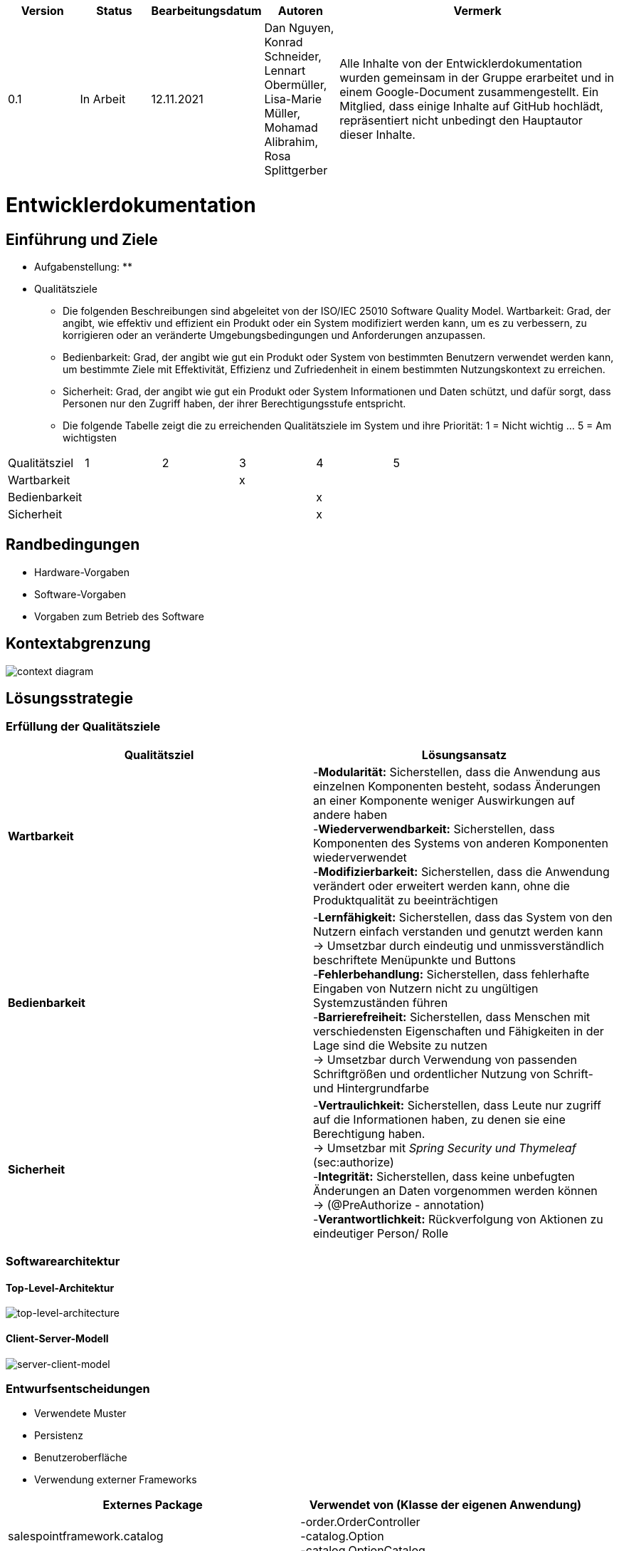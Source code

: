 [options="header"]
[cols="1, 1, 1, 1, 4"]
|===
|Version | Status      | Bearbeitungsdatum   | Autoren |  Vermerk
|0.1     | In Arbeit   | 12.11.2021          | Dan Nguyen, Konrad Schneider, Lennart Obermüller, Lisa-Marie Müller, Mohamad Alibrahim, Rosa Splittgerber
| Alle Inhalte von der Entwicklerdokumentation wurden gemeinsam in der Gruppe erarbeitet und in einem Google-Document zusammengestellt. Ein Mitglied, dass einige Inhalte auf GitHub hochlädt, repräsentiert nicht unbedingt den Hauptautor dieser Inhalte.
|===

= Entwicklerdokumentation

== Einführung und Ziele
* Aufgabenstellung:
** 
* Qualitätsziele
** Die folgenden Beschreibungen sind abgeleitet von der ISO/IEC 25010 Software Quality Model.
Wartbarkeit: Grad, der angibt, wie effektiv und effizient ein Produkt oder ein System modifiziert werden kann, um es zu verbessern, zu korrigieren oder an veränderte Umgebungsbedingungen und Anforderungen anzupassen.
** Bedienbarkeit: Grad, der angibt wie gut ein Produkt oder System von bestimmten Benutzern verwendet werden kann, um bestimmte Ziele mit Effektivität, Effizienz und Zufriedenheit in einem bestimmten Nutzungskontext zu erreichen.
** Sicherheit: Grad, der angibt wie gut ein Produkt oder System Informationen und Daten schützt, und dafür sorgt, dass Personen nur den Zugriff haben, der ihrer Berechtigungsstufe entspricht.
** Die folgende Tabelle  zeigt die zu erreichenden Qualitätsziele im System und ihre Priorität: 1 = Nicht wichtig … 5 = Am wichtigsten
[options="header"]
[cols="1,1,1,1,1,1,3]
|===
|Qualitätsziel|1|2|3|4|5
|Wartbarkeit|||x||
|Bedienbarkeit||||x|
|Sicherheit||||x|
|===

== Randbedingungen
* Hardware-Vorgaben
* Software-Vorgaben
* Vorgaben zum Betrieb des Software

== Kontextabgrenzung
image:models/design/Kontextdiagramm.png[context diagram]

== Lösungsstrategie
=== Erfüllung der Qualitätsziele
[options="header"]
|=== 
|*Qualitätsziel* |*Lösungsansatz*
|*Wartbarkeit* | -*Modularität:* Sicherstellen, dass die Anwendung aus einzelnen Komponenten besteht, sodass Änderungen an einer Komponente weniger Auswirkungen auf andere haben + 
-*Wiederverwendbarkeit:* Sicherstellen, dass Komponenten des Systems von anderen Komponenten wiederverwendet +
-*Modifizierbarkeit:* Sicherstellen, dass die Anwendung verändert oder erweitert werden kann, ohne die Produktqualität zu beeinträchtigen
|*Bedienbarkeit* | -*Lernfähigkeit:* Sicherstellen, dass das System von den Nutzern einfach verstanden und genutzt werden kann +
-> Umsetzbar durch eindeutig und unmissverständlich beschriftete Menüpunkte und Buttons + 
-*Fehlerbehandlung:* Sicherstellen, dass fehlerhafte Eingaben von Nutzern nicht zu ungültigen Systemzuständen führen +
-*Barrierefreiheit:* Sicherstellen, dass Menschen mit verschiedensten Eigenschaften und Fähigkeiten in der Lage sind die Website zu nutzen +
-> Umsetzbar durch Verwendung von passenden Schriftgrößen und ordentlicher Nutzung von Schrift- und Hintergrundfarbe
|*Sicherheit* | -*Vertraulichkeit:* Sicherstellen, dass Leute nur zugriff auf die Informationen haben, zu denen sie eine Berechtigung haben. +
-> Umsetzbar mit _Spring Security und Thymeleaf_ (sec:authorize) + 
-*Integrität:* Sicherstellen, dass keine unbefugten Änderungen an Daten vorgenommen werden können + 
-> (@PreAuthorize - annotation) +
-*Verantwortlichkeit:* Rückverfolgung von Aktionen zu eindeutiger Person/ Rolle
|===

=== Softwarearchitektur
==== Top-Level-Architektur
image:models/design/TopLevelArchitektur.png[top-level-architecture]

==== Client-Server-Modell
image:models/design/ServerClientModell.png[server-client-model]

=== Entwurfsentscheidungen
* Verwendete Muster
* Persistenz
* Benutzeroberfläche
* Verwendung externer Frameworks

[options="header"]
|===
|*Externes Package* |*Verwendet von (Klasse der eigenen Anwendung)*
|salespointframework.catalog |-order.OrderController +
-catalog.Option + 
-catalog.OptionCatalog
|salespointframework.core| -catalog.CatalogDataInitializer + 
-nutzer.NutzerDataInitializer +
-catering.nutzer.Nutzer +
-inventory.InventoryDataInitializer +
-nutzer.KontoManagement
|salespointframework.inventory | -inventory.InventoryController +
-inventory.InventoryDataInitializer + 
-inventory.QuantityInputs
|salespointframework.order| -order.OrderController
|salespointframework.payment| -order.OrderController
|salespointframework.quantity| -order.OrderController + 
-catalog.CatalogController +
-inventory.InventoryDataInitializer
|salespointframework.SalespointSecurityConfiguration|-catering.Catering
|salespointframework.time| -catalog.CatalogController
|salespointframework.useraccount | -nutzer.Nutzer +
-nutzer.NutzerDataInitializer + 
-nutzer.KontoManagement
|salespointframework.boot | -catering.Catering +
-nutzer.Nutzer
|salespointframework.data | -nutzerKontoManagement +
-catalog.OptionCatalog +
-nutzer.NutzerRepository + 
-inventory.InventoryController
|salespointframework.security | -catering.Catering +
-nutzer.NutzerKontroller
|salespointframework.ui |-nutzer.NutzerKontroller +
-inventory.InventoryController
|salespointframework.util | -nutzer.NutzerKontroller +
-nutzer.NutzerDataInitializer + 
-order.OrderController + 
-catalog.CatalogDataInitializer + 
-inventory.InventoryDataInnitializer
|salespointframework..validation | -nutzer.NutzerKontroller
|salespointframework.web | -inventory.InventoryController + 
-nutzer.NutzerKontroller
|===

== Bausteinsicht
=== Catering
image:models/design/BausteinsichtCatering.png[block view catering]

[options="header"]
|=== 
|*Klasse/Enumeration* |*Beschreibung*
|Catering|Die zentrale Klasse, welche die Anwendung startet und Konfigurationen für Spring vornimmt.
|WebSecurityConfiguration | Konfigurationsklasse, welche grundlegende Sicherheits- und An- und Abmeldeeinstellungen vornimmt.
|===

=== Katalog 
image:models/design/BausteinsichtKatalog.png[block view catalog]

[options="header"]
|===
|*Klasse/Enumeration* |*Beschreibung*
|Option|Ein Produkt des Caterinservice.
|Optiontype|Der Typ einer Option, welcher GUETER, AUSRUESTUNG, PERSONAL oder ESSEN sein kann.
|OptionCatalog|Eine Erweiterung von Salespoint.Catalog, um nach Typ einer Option suchen zu können.
|CatalogDataInitializer|Eine Implementation von DataInizializer, der die Produkte und deren Ursprüngliche Preise festlegt.
|CatalogController|Ein Spring MVC Controller, der Anfragen auf Start-, Angebots- und Detailseiten verarbeiten kann.
|===

=== Nutzer
image:models/design/BausteinsichtNutzer.png[block view user]

[options="header"]
|===
|*Klasse/Enumeration* |*Beschreibung*
|Nutzer|stellt angemeldeten Nutzer dar, der eine der Rollen “CUSTOMER”, “STAFF” oder “ADMIN” hat.
|NutzerKontroller|leitet Nutzeranfragen zu den zuständigen Klassen weiter.
|KontoManagement|stellt Funktionen zum Erstellen und Modifizieren von Nutzerkonten.
|Kontodata|Dataobject zum Austausch von Kontodaten.
|NutzerDataInitialisierer|implementiert DataInitializer zum Instanziieren von Nutzerkonten.
|NutzerRepository|Ein Repository-Interface, um Nutzer zu verwalten.
|===

=== Inventar 
image:models/design/BausteinsichtInventar.png[block view inventory]

[options="header"]
|===
|*Klasse/Enumeration* |*Beschreibung*
|InventoryDataInitializer|Eine Implementation von DataInitializer, der die anfänglichen Lagerbestände festlegt.
|InventoryController|Ein Spring MVC Controller, der Anfragen zum Einsehen und Bearbeiten des Inventars verarbeitet.
|QuantityInputs|Eine Wrapper-Klasse, um Daten an das html Dokument zu übermitteln.
|===

=== Bestellung 
image:models/design/BausteinsichtBestellung.png[block view order]

[options="header"]
|===
|*Klasse/Enumeration* |*Beschreibung*
|OrderController|Ein Spring MVC Controller, der Anfragen zum Kaufen, und zum Anzeigen von Bestellliste, Kalender und Einkommensübersicht verarbeitet.
|===

=== Rückverfolgbarkeit zwischen Analyse- und Entwurfsmodell
_Die folgende Tabelle zeigt die Rückverfolgbarkeit zwischen Entwurfs- und Analysemodell. Falls eine Klasse aus einem externen Framework im Entwurfsmodell eine Klasse des Analysemodells ersetzt,
wird die Art der Verwendung dieser externen Klasse in der Spalte *Art der Verwendung* mithilfe der folgenden Begriffe definiert:_

* Vererbungsklasse/Interface-Implementation 
* Klassenattribut
* Funktionsargument

[options="header"]
|===
|Klasse/Enumeration (Analysemodell) |Klasse/Enumeration (Entwurfsmodell) |Art der Verwendung
|Catering|catering.Catering|
|Nutzer|Salespoint.UserAccount + 
catering.nutzer|
|Katalog|Salespoint.catalog|
|Inventar|Salespoint.UniqueInventory|
|Bestellliste| Salespoint.OrderManager<Order> |Klasseneigenschaft +
Funktionsargument
|Bestellung| Salespoint.Order|Funktionsargument
|Status| Salespoint.OrderStatus|Funktionsargument
|Rollen|Salespoint.Role|Funktionsargument
|Eventcatering, Partyservice, RentACook oder MobileBreakfast|catering.catalog.Option|Vererbungsklasse
|InventarItem| Salespoint.UniqueInventory|Funktionsargument
|Bestellungsinhalt|Salespoint.Orderline (via Salespoint.Order) | Klasseneigenschaft +
Funktionsargument
|KundenManagement| Salespoint.UserAccountManager + 
spring.CrudRepository + 
catering.Kunde + 
catering.Registrierungsform| Klasseneigenschaft + 
Klasseneigenschaft + 
Funktionsrückgabewert + 
Funktionsargument
|===

== Laufzeitsicht
* Darstellung der Komponenteninteraktion anhand eines Sequenzdiagramms, welches die relevantesten Interaktionen darstellt.

== Technische Schulden
* Auflistung der nicht erreichten Quality Gates und der zugehörigen SonarQube Issues zum Zeitpunkt der Abgabe

